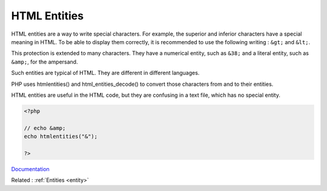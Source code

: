 .. _html-entities:
.. meta::
	:description:
		HTML Entities: HTML entities are a way to write special characters.
	:twitter:card: summary_large_image
	:twitter:site: @exakat
	:twitter:title: HTML Entities
	:twitter:description: HTML Entities: HTML entities are a way to write special characters
	:twitter:creator: @exakat
	:og:title: HTML Entities
	:og:type: article
	:og:description: HTML entities are a way to write special characters
	:og:url: https://php-dictionary.readthedocs.io/en/latest/dictionary/html-entities.ini.html
	:og:locale: en


HTML Entities
-------------

HTML entities are a way to write special characters. For example, the superior and inferior characters have a special meaning in HTML. To be able to display them correctly, it is recommended to use the following writing : ``&gt;``  and ``&lt;``.

This protection is extended to many characters. They have a numerical entity, such as ``&38;`` and a literal entity, such as ``&amp;``, for the ampersand. 

Such entities are typical of HTML. They are different in different languages. 

PHP uses htmlentities() and html_entities_decode() to convert those characters from and to their entities.

HTML entities are useful in the HTML code, but they are confusing in a text file, which has no special entity.



.. code-block:: php
   
   <?php
   
   // echo &amp;
   echo htmlentities("&");
   
   ?>


`Documentation <https://www.freeformatter.com/html-entities.html>`__

Related : :ref:`Entities <entity>`
